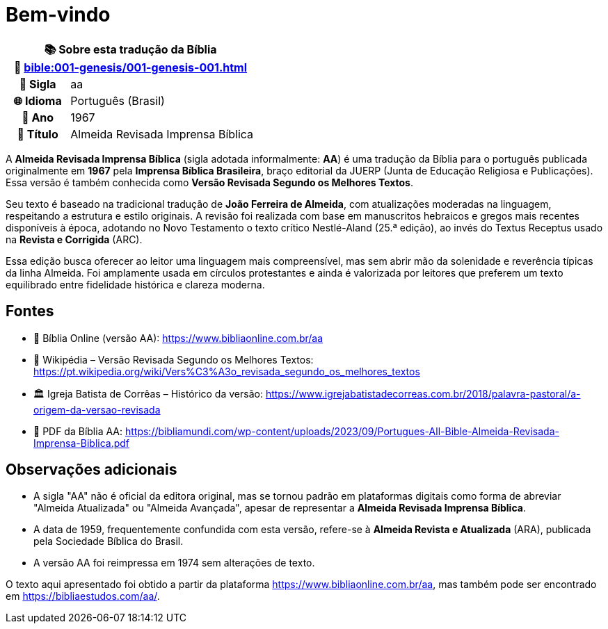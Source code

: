 = Bem-vindo

[cols="1h,3", options="header"]
|===
2+|📚 *Sobre esta tradução da Bíblia* +
🔗 xref:bible:001-genesis/001-genesis-001.adoc[]

|📛 Sigla   |aa
|🌐 Idioma  |Português (Brasil)
|📅 Ano     |1967
|📖 Título  |Almeida Revisada Imprensa Bíblica
|===

A *Almeida Revisada Imprensa Bíblica* (sigla adotada informalmente: **AA**) é uma tradução da Bíblia para o português publicada originalmente em *1967* pela *Imprensa Bíblica Brasileira*, braço editorial da JUERP (Junta de Educação Religiosa e Publicações). Essa versão é também conhecida como *Versão Revisada Segundo os Melhores Textos*.

Seu texto é baseado na tradicional tradução de *João Ferreira de Almeida*, com atualizações moderadas na linguagem, respeitando a estrutura e estilo originais. A revisão foi realizada com base em manuscritos hebraicos e gregos mais recentes disponíveis à época, adotando no Novo Testamento o texto crítico Nestlé-Aland (25.ª edição), ao invés do Textus Receptus usado na *Revista e Corrigida* (ARC).

Essa edição busca oferecer ao leitor uma linguagem mais compreensível, mas sem abrir mão da solenidade e reverência típicas da linha Almeida. Foi amplamente usada em círculos protestantes e ainda é valorizada por leitores que preferem um texto equilibrado entre fidelidade histórica e clareza moderna.

== Fontes

- 📖 Bíblia Online (versão AA): https://www.bibliaonline.com.br/aa
- 📘 Wikipédia – Versão Revisada Segundo os Melhores Textos: https://pt.wikipedia.org/wiki/Vers%C3%A3o_revisada_segundo_os_melhores_textos
- 🏛 Igreja Batista de Corrêas – Histórico da versão: https://www.igrejabatistadecorreas.com.br/2018/palavra-pastoral/a-origem-da-versao-revisada
- 📄 PDF da Bíblia AA: https://bibliamundi.com/wp-content/uploads/2023/09/Portugues-All-Bible-Almeida-Revisada-Imprensa-Biblica.pdf

== Observações adicionais

* A sigla "AA" não é oficial da editora original, mas se tornou padrão em plataformas digitais como forma de abreviar "Almeida Atualizada" ou "Almeida Avançada", apesar de representar a *Almeida Revisada Imprensa Bíblica*.
* A data de 1959, frequentemente confundida com esta versão, refere-se à *Almeida Revista e Atualizada* (ARA), publicada pela Sociedade Bíblica do Brasil.
* A versão AA foi reimpressa em 1974 sem alterações de texto.

O texto aqui apresentado foi obtido a partir da plataforma https://www.bibliaonline.com.br/aa, mas também pode ser encontrado em https://bibliaestudos.com/aa/.

:include: https://www.raciocinios.com.br/support-projects.adoc
